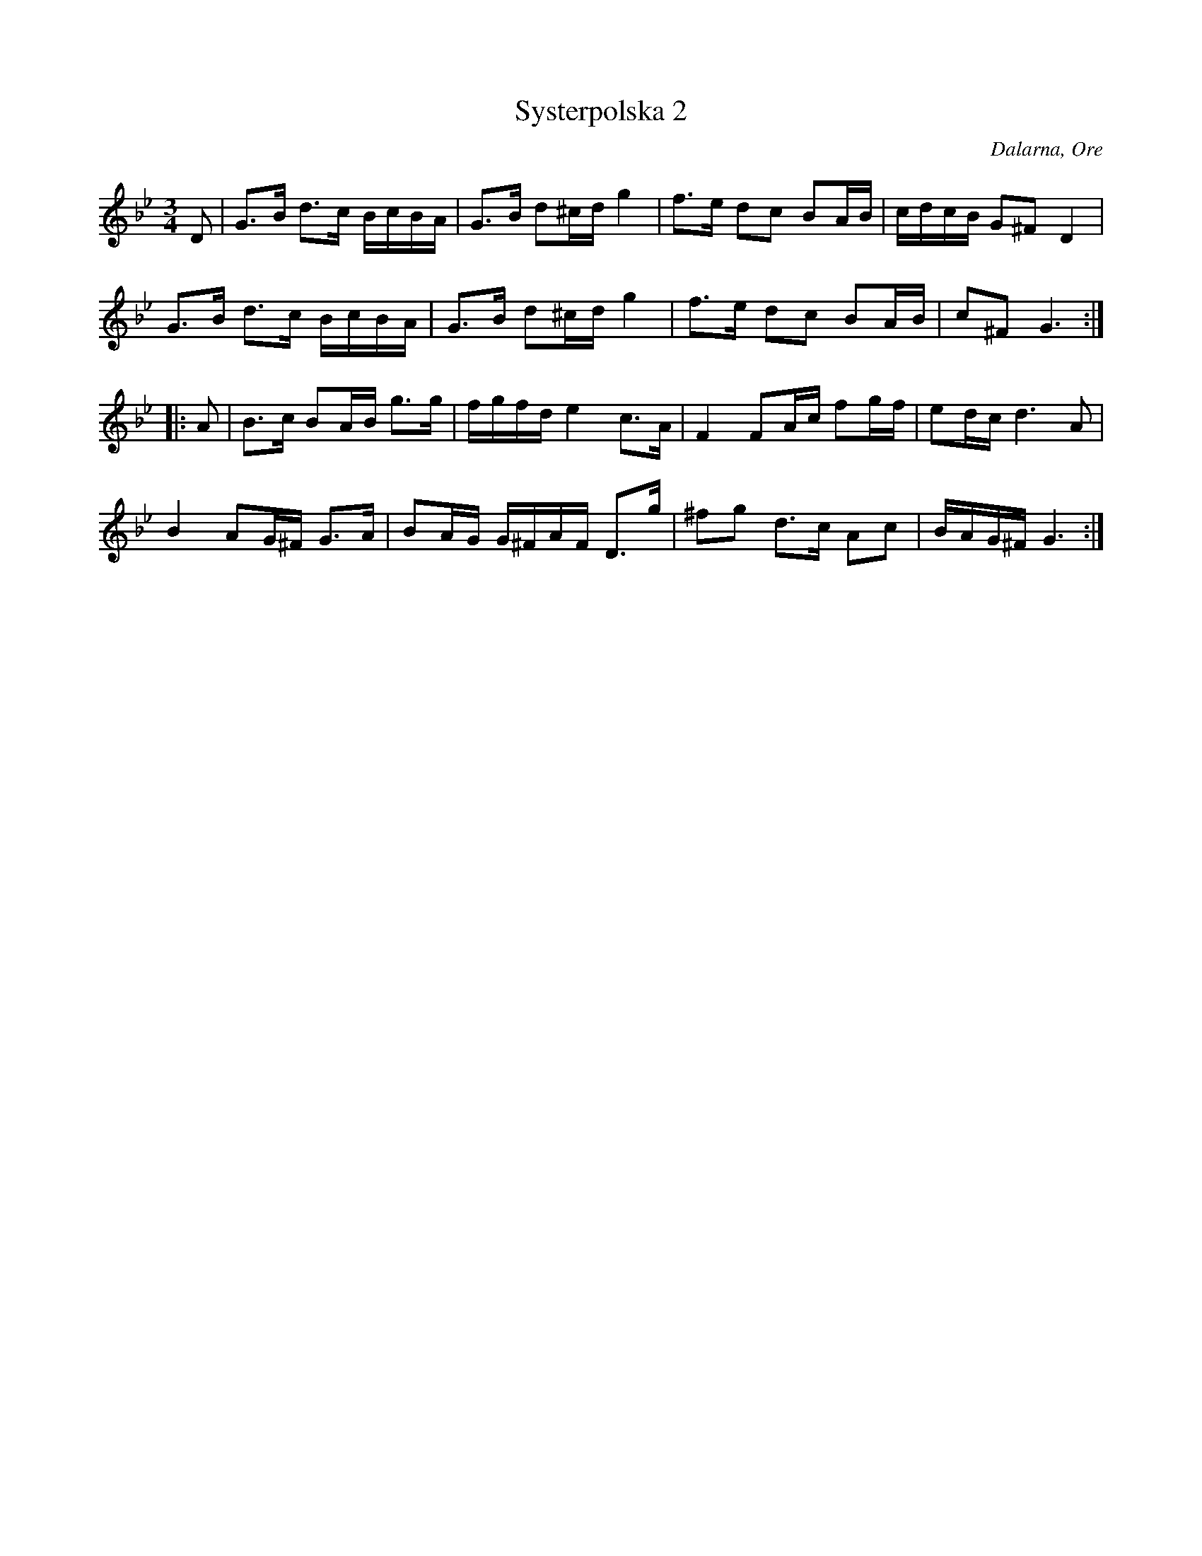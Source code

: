 %%abc-charset utf-8

X: 186
T: Systerpolska 2
O: Dalarna, Ore
S: efter [[!Timas Hans Hansson]]
R: Polska
Z: Håkan Lidén, 2008-09-27
M: 3/4
L: 1/8
K: Gm
D | G>B d>c B/c/B/A/ | G>B d^c/d/ g2 | f>e dc BA/B/ | c/d/c/B/ G^F D2 | 
G>B d>c B/c/B/A/ | G>B d^c/d/ g2 | f>e dc BA/B/ | c^F G3 :|
|: A | B>c BA/B/ g>g | f/g/f/d/ e2 c>A | F2 FA/c/ fg/f/ | ed/c/ d3 A | 
B2 AG/^F/ G>A | BA/G/ G/^F/A/F/ D>g | ^fg d>c Ac | B/A/G/^F/ G3 :|

